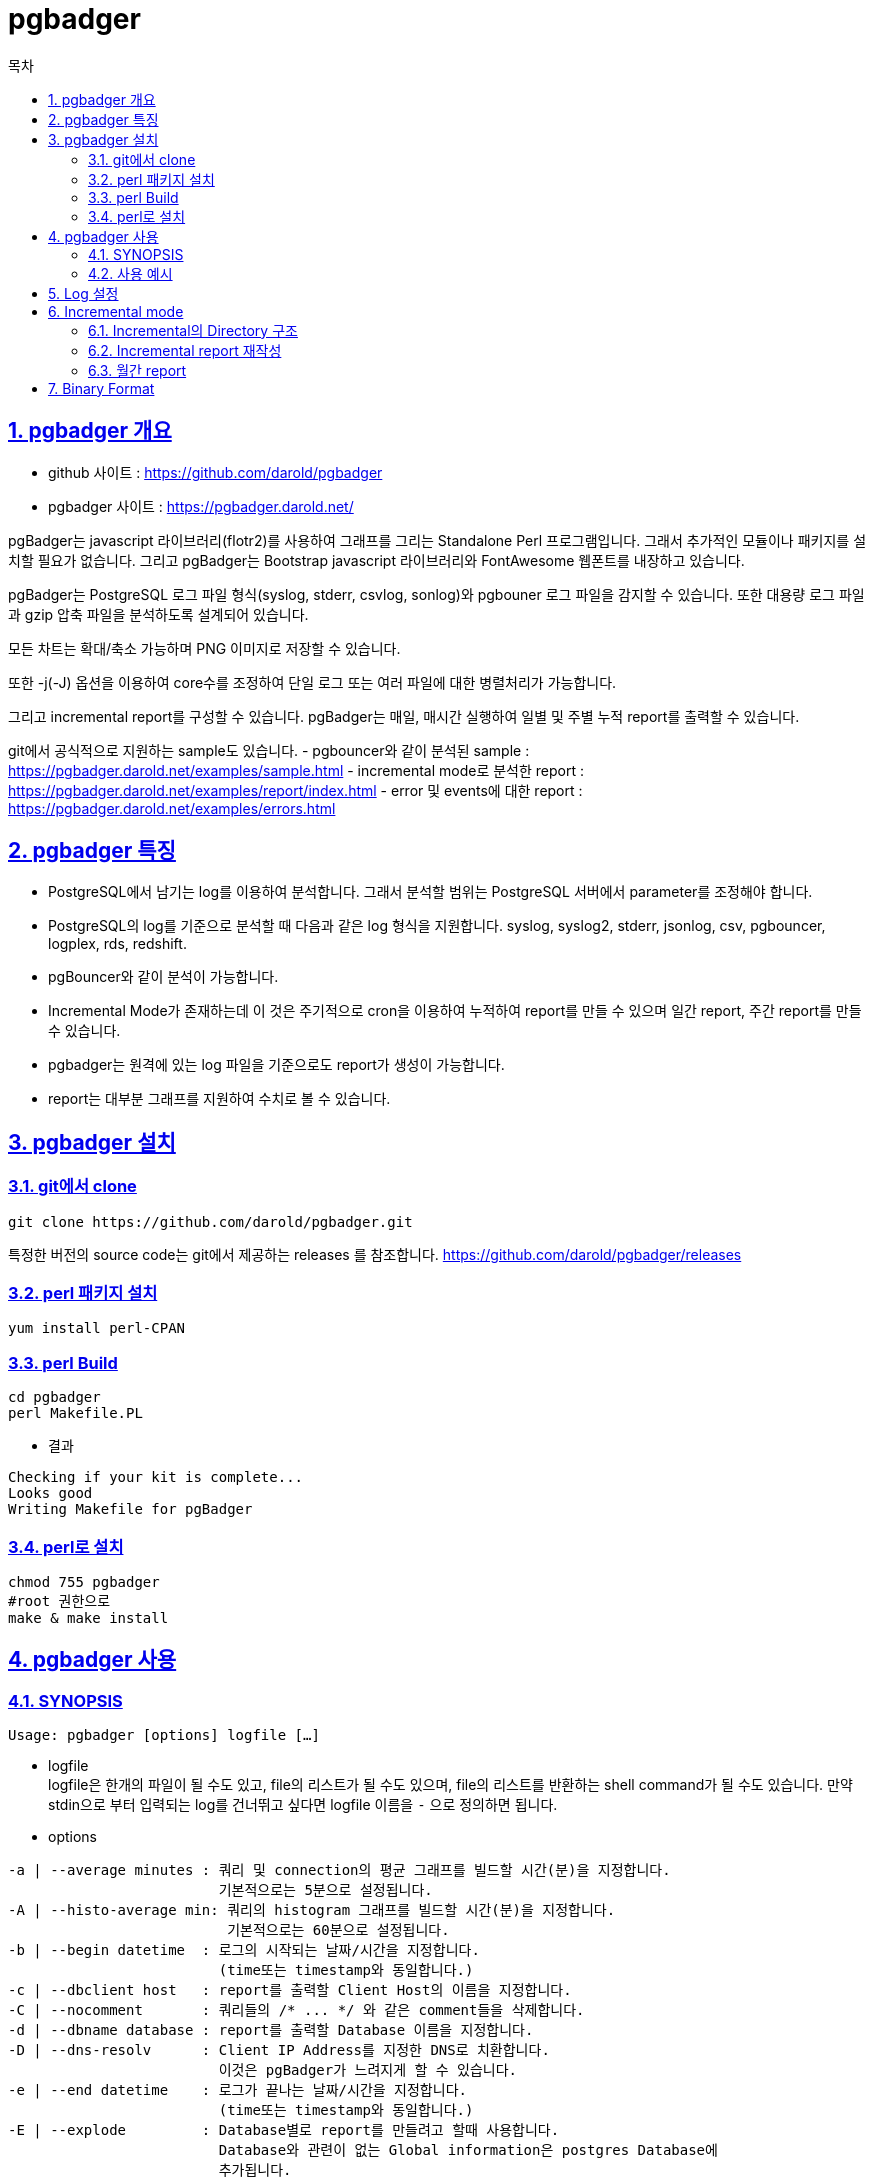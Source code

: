= pgbadger
:toc: 
:toc-title: 목차
:sectlinks:
:sectnums:


== pgbadger 개요

- github 사이트 : https://github.com/darold/pgbadger
- pgbadger 사이트 : https://pgbadger.darold.net/

pgBadger는 javascript 라이브러리(flotr2)를 사용하여 그래프를 그리는 Standalone Perl 프로그램입니다. 그래서 추가적인 모듈이나 패키지를 설치할 필요가 없습니다. 그리고 pgBadger는 Bootstrap javascript 라이브러리와 FontAwesome 웹폰트를 내장하고 있습니다.

pgBadger는 PostgreSQL 로그 파일 형식(syslog, stderr, csvlog, sonlog)와 pgbouner 로그 파일을 감지할 수 있습니다. 또한 대용량 로그 파일과 gzip 압축 파일을 분석하도록 설계되어 있습니다.

모든 차트는 확대/축소 가능하며 PNG 이미지로 저장할 수 있습니다.

또한 -j(-J) 옵션을 이용하여 core수를 조정하여 단일 로그 또는 여러 파일에 대한 병렬처리가 가능합니다.

그리고 incremental report를 구성할 수 있습니다. pgBadger는 매일, 매시간 실행하여 일별 및 주별 누적 report를 출력할 수 있습니다.

git에서 공식적으로 지원하는 sample도 있습니다.
- pgbouncer와 같이 분석된 sample : https://pgbadger.darold.net/examples/sample.html
- incremental mode로 분석한 report : https://pgbadger.darold.net/examples/report/index.html
- error 및 events에 대한 report : https://pgbadger.darold.net/examples/errors.html

== pgbadger 특징
- PostgreSQL에서 남기는 log를 이용하여 분석합니다. 그래서 분석할 범위는 PostgreSQL 서버에서 parameter를 조정해야 합니다.
- PostgreSQL의 log를 기준으로 분석할 때 다음과 같은 log 형식을 지원합니다. syslog, syslog2, stderr, jsonlog, csv, pgbouncer, logplex, rds, redshift.
- pgBouncer와 같이 분석이 가능합니다.
- Incremental Mode가 존재하는데 이 것은 주기적으로 cron을 이용하여 누적하여 report를 만들 수 있으며 일간 report, 주간 report를 만들 수 있습니다.
- pgbadger는 원격에 있는 log 파일을 기준으로도 report가 생성이 가능합니다.
- report는 대부분 그래프를 지원하여 수치로 볼 수 있습니다.

== pgbadger 설치

=== git에서 clone
-----
git clone https://github.com/darold/pgbadger.git
-----

특정한 버전의 source code는 git에서 제공하는 releases 를 참조합니다.
https://github.com/darold/pgbadger/releases

=== perl 패키지 설치
-----
yum install perl-CPAN
-----

=== perl Build
[source,bash]
-----
cd pgbadger
perl Makefile.PL
-----

* 결과
[source,]
-----
Checking if your kit is complete...
Looks good
Writing Makefile for pgBadger
-----

=== perl로 설치
-----
chmod 755 pgbadger
#root 권한으로
make & make install
-----


== pgbadger 사용

=== SYNOPSIS
`Usage: pgbadger [options] logfile [...]`

- logfile +
logfile은 한개의 파일이 될 수도 있고, file의 리스트가 될 수도 있으며, file의 리스트를 반환하는 shell command가 될 수도 있습니다. 만약 stdin으로 부터 입력되는 log를 건너뛰고 싶다면 logfile 이름을 `-` 으로 정의하면 됩니다. 

- options +
-----
-a | --average minutes : 쿼리 및 connection의 평균 그래프를 빌드할 시간(분)을 지정합니다.     
                         기본적으로는 5분으로 설정됩니다.
-A | --histo-average min: 쿼리의 histogram 그래프를 빌드할 시간(분)을 지정합니다.
                          기본적으로는 60분으로 설정됩니다.
-b | --begin datetime  : 로그의 시작되는 날짜/시간을 지정합니다.
                         (time또는 timestamp와 동일합니다.)
-c | --dbclient host   : report를 출력할 Client Host의 이름을 지정합니다.
-C | --nocomment       : 쿼리들의 /* ... */ 와 같은 comment들을 삭제합니다.
-d | --dbname database : report를 출력할 Database 이름을 지정합니다.
-D | --dns-resolv      : Client IP Address를 지정한 DNS로 치환합니다.
                         이것은 pgBadger가 느려지게 할 수 있습니다.
-e | --end datetime    : 로그가 끝나는 날짜/시간을 지정합니다.
                         (time또는 timestamp와 동일합니다.)
-E | --explode         : Database별로 report를 만들려고 할때 사용합니다.
                         Database와 관련이 없는 Global information은 postgres Database에
                         추가됩니다.
-f | --format logtype  : 분석할 log type을 지정합니다. 가능한 값 : syslog, syslog2, stderr, jsonlog,
                         csv, pgbouncer, logplex, rds and redshift. pgbadger가
                         log형식을 찾지 못할 때 사용합니다.
-G | --nograph         : HTML 형식의 그래프를 비활성화 합니다. 기본적으로는 활성화되어 있습니다.
-h | --help            : 옵션을 출력합니다.
-H | --html-outdir path: incremental mode로 쓰여질 HTML report의 directory PATH,
                         binaryfile은 -O, --outdir 옵션으로 설정된 곳으로 쓰여집니다.
-i | --ident name      : syslog의 ident로 사용되는 프로그램 이름. 기본값은 postgres입니다.
-I | --incremental     : incrmental mode를 사용합니다. report는 여러 일에 걸쳐
                         생성됩니다. 분산적으로 directory를 처리할 수 있습니다.(--outdir)
-j | --jobs number     : 동시에 파일에 접근할 job의 수를 지정합니다. 코어수와 동일합니다.
                         기본값은 한 파일에 job하나이며, or when working with
                         csvlog format.
-J | --Jobs number     : 병렬로 처리할 로그 파일의 개수를 지정합니다. 기본값은 한 파일에
                         프로세스 하나입니다.
-l | --last-parsed file: 분석된 마지막 날짜 및 행을 기준으로 생성된 incremental log의 분석 구문을 
                         file로 남깁니다. 마지막 동작에서 난 에러를 찾거나, log의 주기가 주(week)단위 일때 하루마다(per day) 하나의 report를 사용하고 싶을 때 유용합니다.
-L | --logfile-list file:logfile의 리스트를 가지고 있는 file을 지정합니다.
-m | --maxlength size  : 쿼리의 최대 길이, 지정하면 주어진 크기로 지정됩니다.
                         기본적으로 100000 사이즈에서 절삭됩니다.
-M | --no-multiline    : garbage 데이터를 피하기 위하여 multiline statements를 수집하지 않습니다.
                         특히 커다란 report에서 생성된 error.
-N | --appname name    : report를 출력할 Application 이름을 지정합니다.
-o | --outfile filename: output 파일의 이름을 지정합니다. 기본적으로 다음과 같은 형식을
                         기본적으로 가집니다.: out.html, out.txt, out.bin,
                         out.json or out.tsung. 이 옵션은 여러 format을 여러 번에 걸쳐 
                         사용 가능합니다. json output을 사용하고 싶다면 JSON::XS Perl 모듈을
                         설치하여야 가능합니다. 만약 stdout으로 출력하고 싶다면 파일이름을 - 로 
                         지정합니다.
-O | --outdir path     : out file들이 저장되는 directory를 지정합니다.
-p | --prefix string   : postgresql.conf에서 정의한 log_line_prefix의 값을 지정합니다.
                         기본적으로 제공되는 prefix를 사용하지 않은 경우에 사용합니다.
                         예를 들어 client ip, applicatioin name에 대하여 정의한 경우입니다.
-P | --no-prettify     : SQL 쿼리를 prettify한 형식으로 바꾸는 것을 비활성화합니다.
-q | --quiet           : stdout으로 아무것도 출력하지 않습니다. progressbar 포함.
-Q | --query-numbering : --dump-all-queries 또는 --nomalized-only 옵션을 사용한 output에
                         쿼리들에게 넘버링을 추가합니다.
-r | --remote-host ip  : 원격의 host에 있는 log file을 분석할 수 있습니다.
-R | --retention N     : incremental mode를 유지할 주(week)의 수를 지정합니다.
                         기본값은 0(비활성화)입니다. N만큼 output directory에 보관할 때 사용합니다. 
                         이전 주(week), 날(day)는 directory에서 자동으로 삭제합니다.
-s | --sample number   : 저장할 sample 쿼리의 수를 지정합니다. 기본값은 3입니다.
-S | --select-only     : SELECT Query들만 report에 출력합니다.
-t | --top number      : 저장/display할 쿼리들의 수를 지정합니다. 기본값은 20입니다.
-T | --title string    : HTML report 상단에 표시될 title을 변경합니다.
-u | --dbuser username : report를 출력할 Database user의 이름을 지정합니다.
-U | --exclude-user username : 특정 user name을 기준으로 report에 출력하지 않습니다.
                         이 옵션은 여러 번 사용할 수 있습니다.
-v | --verbose         : verbose 또는 debug mode를 활성화합니다. 기본적으로 비활성화되어 있습니다.
-V | --version         : pgBadger의 버전을 명시하고 종료됩니다.
-w | --watch-mode      : ?logwatch가 할 수 있는 것과 같은 error들만 report에 출력합니다. 
                        only report errors just like logwatch could do.
-W | --wide-char       : Perl 메시지 "Wide character in print" 출력을 피하기 위해
                        쿼리의 html 출력을 UTF8로 인코딩합니다.
-x | --extension       : output의 형식. 값: text, html, bin, json or
                         tsung. 기본값은 html입니다.
-X | --extra-files     : incremental mode에서 pgBadger는 output directory에 CSS와 JS 파일을
                         따로 생성합니다.
-z | --zcat exec_path  : zcat program의 full path를 설정합니다.
                         만약 zcat, bzcat, unzip이 path에 없을 때 사용합니다.
-Z | --timezone +/-XX  : GMT timezone의 시간을 설정합니다.
                         Javascript 그래프에서 날짜/시간을 조정하려면 이것을 사용합니다.
                         integer 값이라면 예를 들어 2, float값이라면 2.5 와 같이 사용합니다.
--pie-limit num        : pie data lower than num% will show a sum instead.
--exclude-query regex  : regex와 매칭되는 쿼리들은 report에서 제외시킵니다.
                         예: "^(VACUUM|COMMIT)" 다음 옵션은 여러번 사용할 수 있습니다.
--exclude-file filename: filename과 매칭되는 쿼리들은 report에서 제외시킵니다.
                         하나의 regex는 한 행마다 적용됩니다.
--include-query regex  : regex 조건에 맞지 않는 쿼리들은 report에서 제외됩니다.
                         조건을 여러개를 동시에 사용할 수 있습니다. 예 : "(tbl1|tbl2)".
--include-file filename: regex 조건에 맞는 쿼리들은 file의 path를 포함합니다. 
--disable-error        : error report를 생성하지 않습니다.
--disable-hourly       : 시(hourly) 단위 report를 생성하지 않습니다.
--disable-type         : queries by type, queries by database, queries by user에 대한 
                         쿼리들에 대한 report를 생성하지 않습니다.
--disable-query        : 쿼리에 대한 report를 생성하지 않습니다. (slowest, most
                         frequent, queries by users, by database, ...).
--disable-session      : session에 대한 report를 생성하지 않습니다.
--disable-connection   : connection에 관한 report를 생성하지 않습니다.
--disable-lock         : lock에 대한 report를 생성하지 않습니다.
--disable-temporary    : temporary에 대한 report를 생성하지 않습니다.
--disable-checkpoint   : checkpoint/restartpoint에 대한 report를 생성하지 않습니다.
--disable-autovacuum   : autovacuum에 대한 report를 생성하지 않습니다.
--charset              : HTML에 사용되는 Character set을 설정합니다.
                         기본값은 UTF-8입니다.
--csv-separator        : CSV filed 구분자를 지정합니다. 기본값은 , 입니다.
--exclude-time  regex  : regex 을 포함하는 timestamp를 제외합니다. 예: "2013-04-12 .*"
                         다음 옵션은 여러 번 사용할 수 있습니다.
--include-time  regex  : regex 을 포함하는 timestamp만 report에 출력합니다. 예: "2013-04-12 .*"
                         다음 옵션은 여러 번 사용할 수 있습니다.
--exclude-db name      : 특정 database name을 기준으로 report에 출력하지 않습니다.
                         예: "pg_dump". 이 옵션은 여러 번 사용할 수 있습니다.
--exclude-appname name : 특정 appname을 기준으로 report에 출력하지 않습니다.
                         예: "pg_dump". 이 옵션은 여러 번 사용할 수 있습니다.
--exclude-line regex   : regex 조건에 맞는 log line을 제외합니다. 
                         이 옵션은 여러 번 사용할 수 있습니다.
--exclude-client name  : 특정 Client IP를 기준으로 report에 출력하지 않습니다.
                         이 옵션은 여러 번 사용할 수 있습니다.
--anonymize            : 쿼리의 모든 리터럴을 모호하게 하여 기밀 데이터를 숨기는 데 유용합니다.
--noreport             : incremental mode에서는 report를 생성하지 않습니다.
--log-duration         : pgBadger는 log_duration=on, log_statement=all 에 의해 생성된
                         로그 항목에 대하여 연결하도록 강제합니다.
--enable-checksum      : 각 쿼리 보고서 아래에 md5 합을 추가합니다.
--journalctl command   : PostgreSQL logfile을 분석할 명령어를 교체하는 journalctl command로
                         대신 사용할 수 있습니다. 보통은 journalctl -u postgresql-9.5 이러한 형태를 사용합니다.
--pid-dir path         : pid file이 반드시 저장되어야 하는 path를 설정합니다.
                         기본값은 /tmp 입니다.
--pid-file file        : pgBadger를 동시에 실행시키기 위한 pid file의 이름을 지정합니다. 
                         기본값은 pgbadger.pid 입니다.
--rebuild              : used to rebuild all html reports in incremental
                         output directories where there's binary data files.
--pgbouncer-only       : HTML 헤더에 pgBouncer에 대한 메뉴만 보여줍니다.
--start-monday         : incremental mode일때, 캘린더의 시작은 일요일입니다.
                         이 옵션은 월요일로 시작할 수 있게 만들 수 있습니다.
--iso-week-number      : incremental mode에서, 캘린더는 월요일부터 시작하며 ISO 8601의
                         주수(week number)를 가집니다. 이것은 01~53의 범위의 값을 가지며
                         첫번째 주(week)은 적어도 4일을 가지게 됩니다.
--normalized-only      : 모든 정규화된 쿼리는 out.txt로 출력합니다.
--log-timezone +/-XX   : GMT timezone의 시(hours)의 값을 정합니다. 이 옵션을 사용하게 되면
                         log는 다른 date/time을 찾게 됩니다. 예를들어 이 값이 integer라면 2,
                         float라면 2.5 로 표현할 수 있습니다.
--prettify-json        : json의 형식을 prettified하게 출력합니다.
--month-report YYYY-MM : 해당 월에 해당되는 누적 HTML report를 생성합니다.
                         report 생성에 필요한 incremental(증분) output과 모든 바이너리 파일을
                         필요하게 됩니다.
--day-report YYYY-MM-DD: 해당 날짜에 해당되는 HTML report를 생성합니다.
                         report 생성에 필요한 incremental(증분) output과 모든 바이너리 파일을
                         필요하게 됩니다.
--noexplain            : auto_explain으로 생성되는 line을 생성하는 처리를 하지 않습니다.
--command CMD          : stdin을 통해 log를 검색할 때 실행되는 command를 정의합니다.
                         pgBadger는 pipe로 해당 command를 열고 command로 생성된 log들을
                         분석하게 됩니다.
--no-week              : pgbadger에게 주간 report를 생성하지 않도록 지정합니다.
                         너무 시간이 오래걸릴 때 유용합니다.
--explain-url URL      : graphical explain tool의 url을 지정한 url로 바꿉니다.
                         기본값은 http://explain.depesz.com/ 입니다.
--tempdir DIR          : temporary file이 쓰이는 directory를 지정합니다.
                         기본값은 File::Spec->tmpdir() || '/tmp' 입니다.
--no-process-info      : pgbadger prcoess를 식별하기 위해 process의 title을 변경하지
                         못하도록 합니다. 어떤 system은 이것을 사용할 수 없을 수 있습니다.
--dump-all-queries     : log file에서 각각의 placeholders position에서 bind parameter를 
                         대체하는 쿼리들을 전부 dump합니다.
--keep-comments        : 정규화된 쿼리들의 commend를 삭제하지 않습니다. 같은 정규화 쿼리들을
                         구별하기 위해 유용할 수 있습니다.
--no-progressbar       : progressbar를 비활성화 합니다.
-----
위의 옵션에서 설명했듯 `-r` 또는 `--remote-host` 를 사용하면 원격의 host ip를 이용하여 원격의 log file을 분석할 수 있습니다. 아래는 ssh 옵션을 설정함으로써 암호없이 사용할 수 있습니다.
-----
--ssh-program ssh        ssh program의 위치를 설정합니다. 기본값은 ssh 입니다.
--ssh-port port          ssh 연결할 port를 지정합니다. 기본값은 22입니다.
--ssh-user username      login할 user의 이름을 지정합니다. 기본값은 현재 실행하는 user의 이름입니다.
--ssh-identity file      사용할 ssh identity file의 위치를 지정합니다.
--ssh-timeout second     ssh 연결할 때 timeout될 시간을 지정합니다. 기본값은 10초(sec)입니다.
--ssh-option  options    ssh를 연결할 때의 옵션 -o 를 정의합니다.
                         Options always used:
                             -o ConnectTimeout=$ssh_timeout
                             -o PreferredAuthentications=hostbased,publickey
-----

구문 분석할 로그 파일은 URI를 사용하여 지정할 수도 있으며 지원되는 프로토콜은 http[s] 및 [s]ftp입니다. curl 명령은 파일을 다운로드하는 데 사용되며 다운로드하는 동안 파일이 구문 분석됩니다. ssh 프로토콜도 지원되며 원격 호스트에서와 같이 ssh 명령을 사용합니다. 아래의 예를 참조하십시오.

=== 사용 예시
- 단일 file 분석
-----
pgbadger /var/log/postgresql.log
-----
- 여러 file 분석
-----
pgbadger /var/log/postgresql/postgresql-2012-05-*
pgbadger /var/log/postgres.log.2.gz /var/log/postgres.log.1.gz /var/log/postgres.log
-----

- 특수한 query 구문 제외
-----
pgbadger --exclude-query="^(COPY|COMMIT)" /var/log/postgresql.log
-----

- log의 시작 날짜와 종료 날짜를 지정
-----
pgbadger -b "2012-06-25 10:56:11" -e "2012-06-25 10:59:11" /var/log/postgresql.log
-----

- stdout의 로그로 분석
-----
cat /var/log/postgres.log | pgbadger -
-----

- 특정 prefix를 가지는 로그 분석
-----
# Log line prefix with stderr log output
pgbadger --prefix '%t [%p]: user=%u,db=%d,client=%h' /pglog/postgresql-2012-08-21*
pgbadger --prefix '%m %u@%d %p %r %a : ' /pglog/postgresql.log
# Log line prefix with syslog log output
pgbadger --prefix 'user=%u,db=%d,client=%h,appname=%a' /pglog/postgresql-2012-08-21*
-----

- job을 이용하여 속도를 높여 분석
-----
# Use my 8 CPUs to parse my 10GB file faster, much faster
pgbadger -j 8 /pglog/postgresql-10.1-main.log
-----

- pgbouncer로그와 함께 분석
-----
pgbadger /var/log/postgresql/postgresql-10.1-main.log ssh://username@172.12.110.14/pgbouncer.log
-----

- 특정 시간 분석 제외
-----
pgbadger --exclude-time "2013-09-.* (23|13):.*" postgresql.log
-----

- journalctl 명령어로 구문 분석 +
journalctl 명령어는 PostgreSQL을 systemctl로 실행했을 때 가능합니다. +
-----
pgbadger --journalctl 'journalctl -u postgresql-9.5'
-----

- 원격의 호스트에서 command를 불러올 때 
-----
pgbadger -r 192.168.1.159 --journalctl 'journalctl -u postgresql-9.5'
-----

- incremental mode 매주 보고
-----
0 4 * * 1 /usr/bin/pgbadger -q `find /var/log/ -mtime -7 -name "postgresql.log*"` -o /var/reports/pg_errors-`date +\%F`.html -l /var/reports/pgbadger_incremental_file.dat
-----

- json log type을 인식하여 report 추출 +
pgbadger가 json type을 인식하지만 강제로 인식시킬 때 다음과 같이 옵션을 사용합니다.
-----
pgbadger -f jsonlog -o cloudsql_out.html cloudsql.log
-----

== Log 설정
- 참고 : [https://browndwarf.tistory.com/23](https://browndwarf.tistory.com/23)
- **log_line_prefix** : 분석하려는 목표에 따라 prefix에 찍힐 인자들을 정리하고, 이 값과 pgBadgerOption을 동일하게 해야 한다. 주의해야할 사항 중 하나는 syslog를 사용할 경우에는 Process ID와Timestamp 정보가 자동으로 생성되지만, stderr을 사용할 경우에는 반드시 %t 와 %p option이설정되어야 한다.
- **log_min_duration_time** : 전체 Query를 대상으로 성능 분석이 필요할 경우 이 값을 0으로 해서 전체 Query Log가 출력되게 하고, Query 실행 시간을 확인해야 한다.
- **lc_messages** : 별다른 언어 지원이 없기 때문에 언어를 영어로 설정해야 한다. (그 외에는 'Notrecommended' 한다고 적혀있다.)
- **log_checkpoint** : Check Point에 대한 통계 및 성능 분석이 필요할 때 'on'으로 설정한다.
- **log_connections, log_disconnections** : DB 접속 주체에 대한 통계가 필요할 때 'on'으로설정한다.
- **log_lock_waits** : DB Operation중 lock 통계가 필요할 때 'on'으로 설정한다
- **log_temp_files** : temp file 통계를 작성하려 할 때 설정. 0으로 설정하면 전체 temp file에대한 Log가 생성된다
- **log_autovacuum_min_duration** : Vaccuum Process 통계를 작성하려 할 때 설정. 0으로 설정하면전체 Vaccume Process에 대한 Log가 생성된다
- **log_statement** : pgBadger가 log를 분석할 때, log_min_duration_time에 의해 write되는 log와 log_statement의 상태를 통해 write되는 log를 구분할 수 없습니다. 따라서 log_min_duration_time이 활성화되어 있다면 'none'으로 설정해야 한다. 

log_statement 및 log에 대한 parameter의 자세한 설명은 link:https://github.com/hypersql/hypersql-postgresql-documentation/blob/main/docs/admin/Parameter/README.adoc#log-%EA%B8%B0%EB%A1%9D-%EB%82%B4%EC%9A%A9[Log 기록 내용]을 참고합니다.


- pg 로그
-----
log_line_prefix = '%t [%p]: [%l-1] user=%u,db=%d,app=%a,client=%h '
log_min_duration_statement = 1000

log_checkpoints = on
log_connections = on
log_disconnections = on
log_lock_waits = on
log_temp_files = 0
log_autovacuum_min_duration = 0
log_error_verbosity = default
log_statement = all
-----

- 로그 분석 예
------
pgbadger --prefix '%t [%p]: [%l-1] user=%u,db=%d,app=%a,client=%h' -j 2 ./*.log
------

== Incremental mode
pgBadger는 증분 모드(Incremental Mode)를 `-I` , `--incremental` 옵션으로 사용할 수 있습니다. 이 모드는 하루에 하나씩 보고서를 생성하며 매주 누적보고서를 생성합니다. output은 필수로 output Directory(`-O` or `--outdir`)으로 설정해야하며 기본적은 index.html로 생성됩니다.

보통 cron으로 report를 증분하여 사용하기 때문에 `-q` 옵션(출력없이)을 사용합니다.
그리고 `-X` 또는 `--extra-files` 옵션을 이용하여 명령어를 사용하면 Javascript와 CSS를 output Directory에 별개로 작성하여 디스크 공간을 절약할 수 있습니다.
아래의 예는 매일 4시에 증분하는 형식으로 진행됩니다.
------
0 4 * * * root /usr/local/bin/pgbadger -I -q /hypersql/pg/14/log/pg_log/*.log -O /hypersql/pg/14/log/pgbadger_report/
------

이 모드에서는 output directory에 자동으로 중분 file을 생성하기 때문에 해당 파일의 경로를 변경하려는 경우가 아니면 -I 옵션을 사용할 필요는 없습니다.

=== Incremental의 Directory 구조
Incrmental mode를 사용하여 증분 report를 생성하게 되면 기본적으로 다음과 같은 구조를 가집니다.

------
./pgbadger_report
| LAST_PARSED //마지막으로 분석했을 때의 로그 구문
| index.html //최상단에서 날짜별로 조회할 수 있도록 보여주는 html
|- ./{YEARS}
    |- ./{MONTH}
        |- ./{DAY}
            | YYYY-MM-DD-??.bin //Incremental로 분석할 때의 binary
            | index.html  //해당 날짜에 해당하는 report
------


=== Incremental report 재작성
증분 report는 pgbadger report 수정 또는 모든 HTML report를 업데이트할 수 있도록 재작성 할 수 있습니다.
-----
rm /path/to/reports/*.js
rm /path/to/reports/*.css
pgbadger -X -I -O /path/to/reports/ --rebuild
-----

=== 월간 report
Incremental mode에서는 일별 및 주간 report만 사용할 수 있습니다. 월별 누적 report를 사용하는 경우에는 별도로 빌드하여 report를 만들어야 합니다. 다음의 예는 2022년 8월 보고서를 작성하려는 예입니다.
-----
pgbadger --month-report 2022-08 /hypersql/pg/14/log/pg_log/*.log -O /hypersql/pg/14/log/pgbadger_report/
-----

보고서가 데이터베이스별 옵션( -E | --explode )으로 작성된 경우 pgbadger를 호출하여 월별 보고서를 작성할 때도 이 옵션을 사용해야 합니다.
-----
pgbadger -E -X --month-report 2919-08 /var/www/pg_reports/
-----

== Binary Format
바이너리 형식으로 증분 및 누적 보고서를 생성할 수 있습니다. 아래의 예는 로그를 `2022-08-03-16940.bin`

`pgbadger --last-parsed <마지막 상태를 저장할 파일> -o <추출할 바이너리 파일> <분석할 로그 파일(s)>`
-----
pgbadger --last-parsed .pgbadger_last_state_file -o 2022-08-03-16940.bin /hypersql/pg/14/log/pg_log/*.log
-----

다음과 같이 생성한 바이너리 파일로 HTML report를 생성할 수 있습니다.
-----
pgbadger 2022-08-03-16940.bin -o test.html
-----

또한 여러 binary파일을 이용하여 HTML report를 생성할 수 있습니다.
-----
pgbadger -o day1_report.html day1/*.bin
-----